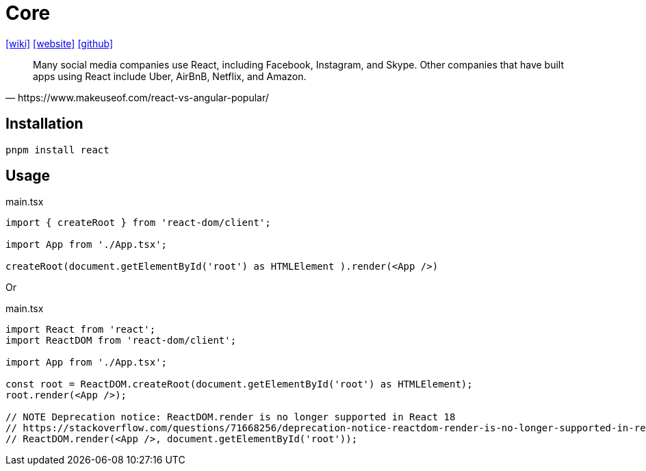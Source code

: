 = Core
:url-wiki: https://en.wikipedia.org/wiki/React_(JavaScript_library)
// :url-wiki: https://en.wikipedia.org/wiki/React_(software)
:url-website: https://reactjs.org/
:url-github: https://github.com/facebook/react/

{url-wiki}[[wiki\]]
{url-website}[[website\]]
{url-github}[[github\]]

[quote,https://www.makeuseof.com/react-vs-angular-popular/]
____
Many social media companies use React, including Facebook, Instagram, and Skype. Other companies that have built apps using React include Uber, AirBnB, Netflix, and Amazon.
____

== Installation

[,bash]
----
pnpm install react
----

== Usage

[,tsx,title="main.tsx"]
----
import { createRoot } from 'react-dom/client';

import App from './App.tsx';

createRoot(document.getElementById('root') as HTMLElement ).render(<App />)
----

Or

[,tsx,title="main.tsx"]
----
import React from 'react';
import ReactDOM from 'react-dom/client';

import App from './App.tsx';

const root = ReactDOM.createRoot(document.getElementById('root') as HTMLElement);
root.render(<App />);

// NOTE Deprecation notice: ReactDOM.render is no longer supported in React 18
// https://stackoverflow.com/questions/71668256/deprecation-notice-reactdom-render-is-no-longer-supported-in-react-18
// ReactDOM.render(<App />, document.getElementById('root'));
----